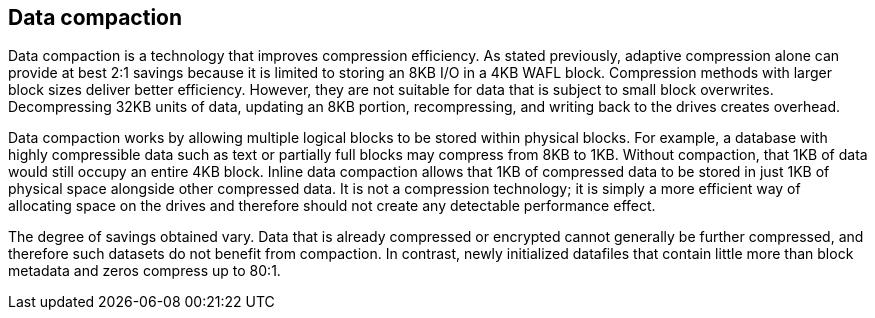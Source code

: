 == Data compaction
Data compaction is a technology that improves compression efficiency. As stated previously, adaptive compression alone can provide at best 2:1 savings because it is limited to storing an 8KB I/O in a 4KB WAFL block. Compression methods with larger block sizes deliver better efficiency. However, they are not suitable for data that is subject to small block overwrites. Decompressing 32KB units of data, updating an 8KB portion, recompressing, and writing back to the drives creates overhead.

Data compaction works by allowing multiple logical blocks to be stored within physical blocks. For example, a database with highly compressible data such as text or partially full blocks may compress from 8KB to 1KB. Without compaction, that 1KB of data would still occupy an entire 4KB block. Inline data compaction allows that 1KB of compressed data to be stored in just 1KB of physical space alongside other compressed data. It is not a compression technology; it is simply a more efficient way of allocating space on the drives and therefore should not create any detectable performance effect.

The degree of savings obtained vary. Data that is already compressed or encrypted cannot generally be further compressed, and therefore such datasets do not benefit from compaction. In contrast, newly initialized datafiles that contain little more than block metadata and zeros compress up to 80:1. 